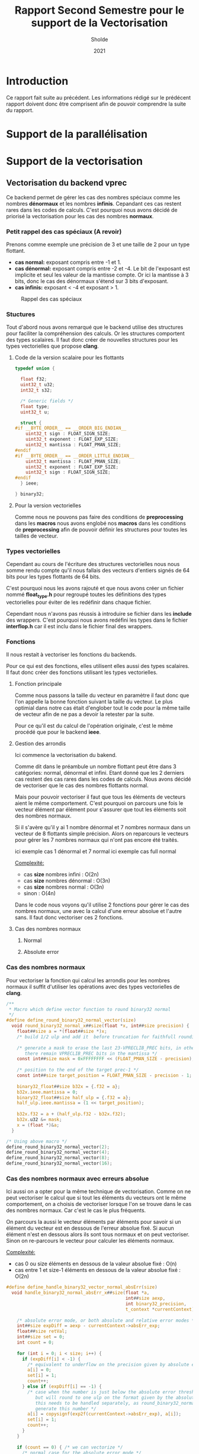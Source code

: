 #+TITLE: Rapport Second Semestre pour le support de la Vectorisation
#+AUTHOR: Sholde
#+DATE: 2021

* Introduction

  Ce rapport fait suite au précédent. Les informations rédigé sur le prédécent
  rapport doivent donc être comprisent afin de pouvoir comprendre la suite du
  rapport.

* Support de la parallélisation
* Support de la vectorisation
** Vectorisation du backend *vprec*

   Ce backend permet de gérer les cas des nombres spéciaux comme les nombres
   *dénormaux* et les nombres *infinis*. Cepandant ces cas restent rares dans les
   codes de calculs. C'est pourquoi nous avons décidé de priorisé la
   vectorisation pour les cas des nombres *normaux*.

*** Petit rappel des cas spéciaux (A revoir)

    Prenons comme exemple une précision de 3 et une taille de 2 pour un type flottant.
    - *cas normal:* exposant compris entre -1 et 1.
    - *cas dénormal:* exposant compris entre -2 et -4. Le bit de l'exposant est
      implicite et seul les valeur de la mantisse compte. Or ici la mantisse à 3
      bits, donc le cas des dénormaux s'étend sur 3 bits d'exposant.
    - *cas infinis:* exposant < -4 et exposant > 1.

    #+CAPTION: Rappel des cas spéciaux
    #+NAME: fig:rappel_des_cas_speciaux
    #+ATTR_LATEX: :width 200px
    [[../ressources/special_case.png]]
   
*** Stuctures

    Tout d'abord nous avons remarqué que le backend utilise des structures pour
    faciliter la compréhension des calculs. Or les structures comportent des
    types scalaires. Il faut donc créer de nouvelles structures pour les types
    vectorielles que propose *clang*.

**** Code de la version scalaire pour les flottants

#+BEGIN_SRC c
typedef union {

  float f32;
  uint32_t u32;
  int32_t s32;

  /* Generic fields */
  float type;
  uint32_t u;

  struct {
#if __BYTE_ORDER__ == __ORDER_BIG_ENDIAN__
    uint32_t sign : FLOAT_SIGN_SIZE;
    uint32_t exponent : FLOAT_EXP_SIZE;
    uint32_t mantissa : FLOAT_PMAN_SIZE;
#endif
#if __BYTE_ORDER__ == __ORDER_LITTLE_ENDIAN__
    uint32_t mantissa : FLOAT_PMAN_SIZE;
    uint32_t exponent : FLOAT_EXP_SIZE;
    uint32_t sign : FLOAT_SIGN_SIZE;
#endif
  } ieee;

} binary32;
#+END_SRC

**** Pour la version vectorielles

      Comme nous ne pouvons pas faire des conditions de *preprocessing* dans les
      *macros* nous avons englobé nos *macros* dans les conditions de
      *preprocessing* afin de pouvoir définir les structures pour toutes les
      tailles de vecteur.

*** Types vectorielles

    Cependant au cours de l'écriture des structures vectorielles nous nous somme
    rendu compte qu'il nous fallais des vecteurs d'entiers signés de 64 bits
    pour les types flottants de 64 bits.

    C'est pourquoi nous les avons rajouté et que nous avons créer un fichier
    nommé *float_type.h* pour regroupé toutes les définitions des types
    vectorielles pour éviter de les redéfinir dans chaque fichier.

    Cependant nous n'avons pas réussis à introduire se fichier dans les
    *include* des wrappers. C'est pourquoi nous avons redéfini les types dans le
    fichier *interflop.h* car il est inclu dans le fichier final des wrappers.

*** Fonctions

    Il nous restait à vectoriser les fonctions du backends.

    Pour ce qui est des fonctions, elles utilisent elles aussi des types
    scalaires. Il faut donc créer des fonctions utilisant les types vectorielles.

**** Fonction principale

     Comme nous passons la taille du vecteur en paramètre il faut donc que l'on
     appelle la bonne fonction suivant la taille du vecteur. Le plus optimial
     dans notre cas était d'englober tout le code pour la même taille de vecteur
     afin de ne pas a devoir la retester par la suite.

     Pour ce qu'il est du calcul de l'opération originale, c'est le même procédé
     que pour le backend *ieee*.

**** Gestion des arrondis

    Ici commence la vectorisation du bakend.

    Comme dit dans le préambule un nombre flottant peut être dans 3 catégories:
    normal, dénormal et infini. Etant donné que les 2 derniers cas restent des
    cas rares dans les codes de calculs. Nous avons décidé de vectoriser que le
    cas des nombres flottants normal.

    Mais pour pouvoir vectoriser il faut que tous les éléments de vecteurs aient
    le même comportement. C'est pourquoi on parcours une fois le vecteur élément
    par élément pour s'assurer que tout les éléments soit des nombres normaux.

    Si il s'avère qu'il y ai 1 nombre dénormal et 7 nombres normaux dans un
    vecteur de 8 flottants simple précision. Alors on reparcours le vecteurs
    pour gérer les 7 nombres normaux qui n'ont pas encore été traités.

    ici exemple cas 1 dénormal et 7 normal
    ici exemple cas full normal

    _Complexité:_
    - cas *size* nombres infini : O(2n)
    - cas *size* nombres dénormal : O(3n)
    - cas *size* nombres normal : O(3n)
    - sinon : O(4n)

    Dans le code nous voyons qu'il utilise 2 fonctions pour gérer le cas des
    nombres normaux, une avec la calcul d'une erreur absolue et l'autre sans. Il
    faut donc vectoriser ces 2 fonctions.

**** Cas des nombres normaux
***** Normal
***** Absolute error
*** Cas des nombres normaux

    Pour vectoriser la fonction qui calcul les arrondis pour les nombres normaux
    il suffit d'utiliser les opérations avec des types vectorielles de *clang*.
    
#+BEGIN_SRC c
/**
 * Macro which define vector function to round binary32 normal
 */
#define define_round_binary32_normal_vector(size)                              \
  void round_binary32_normal_x##size(float *x, int##size precision) {          \
    float##size a = *(float##size *)x;                                         \
    /* build 1/2 ulp and add it  before truncation for faithfull rounding */   \
                                                                               \
    /* generate a mask to erase the last 23-VPRECLIB_PREC bits, in other words,\
       there remain VPRECLIB_PREC bits in the mantissa */                      \
    const int##size mask = 0xFFFFFFFF << (FLOAT_PMAN_SIZE - precision);        \
                                                                               \
    /* position to the end of the target prec-1 */                             \
    const int##size target_position = FLOAT_PMAN_SIZE - precision - 1;         \
                                                                               \
    binary32_float##size b32x = {.f32 = a};                                    \
    b32x.ieee.mantissa = 0;                                                    \
    binary32_float##size half_ulp = {.f32 = a};                                \
    half_ulp.ieee.mantissa = (1 << target_position);                           \
                                                                               \
    b32x.f32 = a + (half_ulp.f32 - b32x.f32);                                  \
    b32x.u32 &= mask;                                                          \
    x = (float *)&a;                                                           \
  }

/* Using above macro */
define_round_binary32_normal_vector(2);
define_round_binary32_normal_vector(4);
define_round_binary32_normal_vector(8);
define_round_binary32_normal_vector(16);
#+END_SRC

*** Cas des nombres normaux avec erreurs absolue

    Ici aussi on a opter pour la même technique de vectorisation. Comme on ne
    peut vectoriser le calcul que si tout les éléments du vecteurs ont le même
    comportement, on a choisis de vectoriser lorsque l'on se trouve dans le cas
    des nombres normaux. Car c'est le cas le plus fréquents.

    On parcours la aussi le vecteur éléments par éléments pour savoir si un
    élément du vecteur est en dessous de l'erreur absolue fixé. Si aucun élément
    n'est en dessous alors ils sont tous normaux et on peut vectoriser. Sinon on
    re-parcours le vecteur pour calculer les éléments normaux.

    _Complexité:_
    - cas 0 ou size éléments en dessous de la valeur absolue fixé : O(n)
    - cas entre 1 et size-1 éléments en dessous de la valeur absolue fixé :
      O(2n)

#+BEGIN_SRC c
#define define_handle_binary32_vector_normal_absErr(size)                      \
  void handle_binary32_normal_absErr_x##size(float *a,                         \
                                             int##size aexp,                   \
                                             int binary32_precision,           \
                                             t_context *currentContext) {      \
                                                                               \
    /* absolute error mode, or both absolute and relative error modes */       \
    int##size expDiff = aexp - currentContext->absErr_exp;                     \
    float##size retVal;                                                        \
    int##size set = 0;                                                         \
    int count = 0;                                                             \
                                                                               \
    for (int i = 0; i < size; i++) {                                           \
      if (expDiff[i] < -1) {                                                   \
        /* equivalent to underflow on the precision given by absolute error */ \
        a[i] = 0;                                                              \
        set[i] = 1;                                                            \
        count++;                                                               \
      } else if (expDiff[i] == -1) {                                           \
        /* case when the number is just below the absolute error threshold,    \
           but will round to one ulp on the format given by the absolute error;\
           this needs to be handled separately, as round_binary32_normal cannot\
           generate this number */                                             \
        a[i] = copysignf(exp2f(currentContext->absErr_exp), a[i]);             \
        set[i] = 1;                                                            \
        count++;                                                               \
      }                                                                        \
    }                                                                          \
                                                                               \
    if (count == 0) { /* we can vectorize */                                   \
      /* normal case for the absolute error mode */                            \
      int##size binary32_precision_adjusted =                                  \
        compute_absErr_vprec_binary32_x##size(false, currentContext, expDiff,  \
                                      binary32_precision);                     \
      round_binary32_normal_x##size(a, binary32_precision_adjusted);           \
    } else if (count == size) { /* all vector is set */                        \
      return;                                                                  \
    } else { /* we can't vectorize */                                          \
      for (int i = 0; i < size; i++) {                                         \
        if (!set[i]) {                                                         \
          int binary32_precision_adjusted =                                    \
            compute_absErr_vprec_binary32(false, currentContext, expDiff[i],   \
                                          binary32_precision);                 \
          round_binary32_normal_x(a[i], binary32_precision_adjusted);          \
        }                                                                      \
      }                                                                        \
    }                                                                          \
  }
#+END_SRC
>>>>>>> 810b0c3054062696957752c0a26b9186b3bebceb
